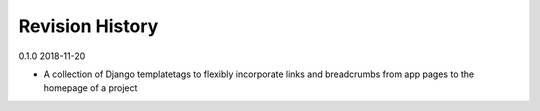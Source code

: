 Revision History
================

0.1.0 2018-11-20

- A collection of Django templatetags to flexibly incorporate links and breadcrumbs from app pages to the homepage of a project
